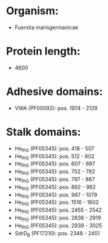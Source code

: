 * Organism:
- Fuerstia marisgermanicae
* Protein length:
- 4600
* Adhesive domains:
- VWA (PF00092): pos. 1974 - 2129
* Stalk domains:
- He_PIG (PF05345): pos. 418 - 507
- He_PIG (PF05345): pos. 512 - 602
- He_PIG (PF05345): pos. 607 - 697
- He_PIG (PF05345): pos. 702 - 792
- He_PIG (PF05345): pos. 797 - 887
- He_PIG (PF05345): pos. 892 - 982
- He_PIG (PF05345): pos. 987 - 1079
- He_PIG (PF05345): pos. 1516 - 1602
- He_PIG (PF05345): pos. 2455 - 2542
- He_PIG (PF05345): pos. 2836 - 2919
- He_PIG (PF05345): pos. 2939 - 3025
- SdrD_B (PF17210): pos. 2348 - 2451


